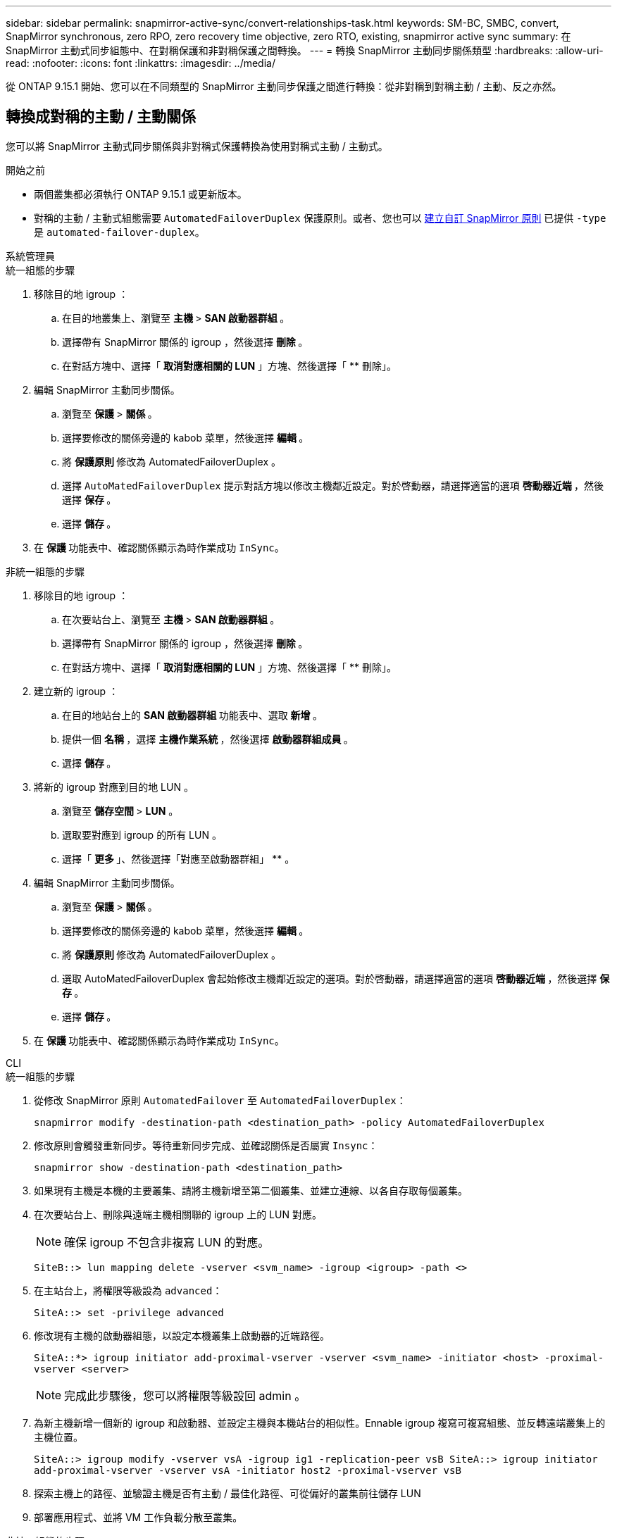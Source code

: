---
sidebar: sidebar 
permalink: snapmirror-active-sync/convert-relationships-task.html 
keywords: SM-BC, SMBC, convert, SnapMirror synchronous, zero RPO, zero recovery time objective, zero RTO, existing, snapmirror active sync 
summary: 在 SnapMirror 主動式同步組態中、在對稱保護和非對稱保護之間轉換。 
---
= 轉換 SnapMirror 主動同步關係類型
:hardbreaks:
:allow-uri-read: 
:nofooter: 
:icons: font
:linkattrs: 
:imagesdir: ../media/


[role="lead"]
從 ONTAP 9.15.1 開始、您可以在不同類型的 SnapMirror 主動同步保護之間進行轉換：從非對稱到對稱主動 / 主動、反之亦然。



== 轉換成對稱的主動 / 主動關係

您可以將 SnapMirror 主動式同步關係與非對稱式保護轉換為使用對稱式主動 / 主動式。

.開始之前
* 兩個叢集都必須執行 ONTAP 9.15.1 或更新版本。
* 對稱的主動 / 主動式組態需要 `AutomatedFailoverDuplex` 保護原則。或者、您也可以 xref:../data-protection/create-custom-replication-policy-concept.html[建立自訂 SnapMirror 原則] 已提供 `-type` 是 `automated-failover-duplex`。


[role="tabbed-block"]
====
.系統管理員
--
.統一組態的步驟
. 移除目的地 igroup ：
+
.. 在目的地叢集上、瀏覽至 ** 主機 ** > ** SAN 啟動器群組 ** 。
.. 選擇帶有 SnapMirror 關係的 igroup ，然後選擇 ** 刪除 ** 。
.. 在對話方塊中、選擇「 ** 取消對應相關的 LUN** 」方塊、然後選擇「 ** 刪除」。


. 編輯 SnapMirror 主動同步關係。
+
.. 瀏覽至 ** 保護 ** > ** 關係 ** 。
.. 選擇要修改的關係旁邊的 kabob 菜單，然後選擇 ** 編輯 ** 。
.. 將 ** 保護原則 ** 修改為 AutomatedFailoverDuplex 。
.. 選擇 `AutoMatedFailoverDuplex` 提示對話方塊以修改主機鄰近設定。對於啓動器，請選擇適當的選項 ** 啓動器近端 ** ，然後選擇 ** 保存 ** 。
.. 選擇 ** 儲存 ** 。


. 在 ** 保護 ** 功能表中、確認關係顯示為時作業成功 `InSync`。


.非統一組態的步驟
. 移除目的地 igroup ：
+
.. 在次要站台上、瀏覽至 ** 主機 ** > ** SAN 啟動器群組 ** 。
.. 選擇帶有 SnapMirror 關係的 igroup ，然後選擇 ** 刪除 ** 。
.. 在對話方塊中、選擇「 ** 取消對應相關的 LUN** 」方塊、然後選擇「 ** 刪除」。


. 建立新的 igroup ：
+
.. 在目的地站台上的 **SAN 啟動器群組 ** 功能表中、選取 ** 新增 ** 。
.. 提供一個 ** 名稱 ** ，選擇 ** 主機作業系統 ** ，然後選擇 ** 啟動器群組成員 ** 。
.. 選擇 ** 儲存 ** 。


. 將新的 igroup 對應到目的地 LUN 。
+
.. 瀏覽至 ** 儲存空間 ** > ** LUN** 。
.. 選取要對應到 igroup 的所有 LUN 。
.. 選擇「 ** 更多 ** 」、然後選擇「對應至啟動器群組」 ** 。


. 編輯 SnapMirror 主動同步關係。
+
.. 瀏覽至 ** 保護 ** > ** 關係 ** 。
.. 選擇要修改的關係旁邊的 kabob 菜單，然後選擇 ** 編輯 ** 。
.. 將 ** 保護原則 ** 修改為 AutomatedFailoverDuplex 。
.. 選取 AutoMatedFailoverDuplex 會起始修改主機鄰近設定的選項。對於啓動器，請選擇適當的選項 ** 啓動器近端 ** ，然後選擇 ** 保存 ** 。
.. 選擇 ** 儲存 ** 。


. 在 ** 保護 ** 功能表中、確認關係顯示為時作業成功 `InSync`。


--
.CLI
--
.統一組態的步驟
. 從修改 SnapMirror 原則 `AutomatedFailover` 至 `AutomatedFailoverDuplex`：
+
`snapmirror modify -destination-path <destination_path> -policy AutomatedFailoverDuplex`

. 修改原則會觸發重新同步。等待重新同步完成、並確認關係是否屬實 `Insync`：
+
`snapmirror show -destination-path <destination_path>`

. 如果現有主機是本機的主要叢集、請將主機新增至第二個叢集、並建立連線、以各自存取每個叢集。
. 在次要站台上、刪除與遠端主機相關聯的 igroup 上的 LUN 對應。
+

NOTE: 確保 igroup 不包含非複寫 LUN 的對應。

+
`SiteB::> lun mapping delete -vserver <svm_name> -igroup <igroup> -path <>`

. 在主站台上，將權限等級設為 `advanced`：
+
`SiteA::> set -privilege advanced`

. 修改現有主機的啟動器組態，以設定本機叢集上啟動器的近端路徑。
+
`SiteA::*> igroup initiator add-proximal-vserver -vserver <svm_name> -initiator <host> -proximal-vserver <server>`

+

NOTE: 完成此步驟後，您可以將權限等級設回 admin 。

. 為新主機新增一個新的 igroup 和啟動器、並設定主機與本機站台的相似性。Ennable igroup 複寫可複寫組態、並反轉遠端叢集上的主機位置。
+
``
SiteA::> igroup modify -vserver vsA -igroup ig1 -replication-peer vsB
SiteA::> igroup initiator add-proximal-vserver -vserver vsA -initiator host2 -proximal-vserver vsB
``

. 探索主機上的路徑、並驗證主機是否有主動 / 最佳化路徑、可從偏好的叢集前往儲存 LUN
. 部署應用程式、並將 VM 工作負載分散至叢集。


.非統一組態的步驟
. 從修改 SnapMirror 原則 `AutomatedFailover` 至 `AutomatedFailoverDuplex`：
+
`snapmirror modify -destination-path <destination_path> -policy AutomatedFailoverDuplex`

. 修改原則會觸發重新同步。等待重新同步完成、並確認關係是否屬實 `Insync`：
+
`snapmirror show -destination-path <destination_path>`

. 如果現有主機是主叢集的本機主機、請將該主機新增至第二個叢集、並建立連線能力、以各自存取每個叢集。
. 在次要站台上、為新主機新增一個新的 igroup 和 initiator 、並設定主機與本機站台的相似性。將 LUN 對應至 igroup 。
+
``
SiteB::> igroup create -vserver <svm_name> -igroup <igroup>
SiteB::> igroup add -vserver <svm_name> -igroup  <igroup> -initiator <host_name>
SiteB::> lun mapping create -igroup  <igroup> -path <path_name>
``

. 探索主機上的路徑、並驗證主機是否有主動 / 最佳化路徑、可從偏好的叢集前往儲存 LUN
. 部署應用程式、並將 VM 工作負載分散至叢集。


--
====


== 從對稱的主動 / 主動關係轉換為非對稱關係

如果您已設定對稱式主動 / 主動式保護、則可以使用 ONTAP CLI 將關係轉換為非對稱式保護。

.步驟
. 將所有 VM 工作負載移至來源叢集的本機主機。
. 移除未管理 VM 執行個體的主機的 igroup 組態，然後修改 igroup 組態以終止 igroup 複寫。
+
`igroup modify -vserver <svm_name> -igroup <igroup> -replication-peer -`

. 在次要站台上、取消對應 LUN 。
+
`SiteB::> lun mapping delete -vserver <svm_name> -igroup <igroup> -path <>`

. 在次要站台上、刪除對稱的主動 / 主動關係。
+
`SiteB::> snapmirror delete -destination-path <destination_path>`

. 在主要站台上，釋放對稱的主動 / 主動關係。
`SiteA::> snapmirror release -destination-path <destination_path> -relationship-info-only true`
. 從次要站台，使用原則建立與同一組磁碟區的關係 `AutomatedFailover`，以重新同步關係。
+
``
SiteB::> snapmirror create -source-path <source_path> -destination-path <destination_path> -cg-item-mappings <source:@destination> -policy AutomatedFailover
SiteB::> snapmirror resync -destination-path vs1:/cg/cg1_dst -policy <policy_type>
``

+

NOTE: 重新建立關聯之前，次要站台上的一致性群組需要link:../consistency-groups/delete-task.html["待刪除"]使用。目的地 Volume link:https://kb.netapp.com/onprem/ontap/dp/SnapMirror/How_to_change_a_volume_type_from_RW_to_DP["必須轉換為 DP 類型"^]。若要將磁碟區轉換為 DP ，請使用非原則執行 `snapmirror resync`命令-`AutomatedFailover`： `MirrorAndVault`， `MirrorAllSnapshots`或 `Sync`。

. 確認關係鏡射狀態為 `Snapmirrored` 關係狀態為 `Insync`。
+
`snapmirror show -destination-path _destination_path_`

. 重新探索主機的路徑。

